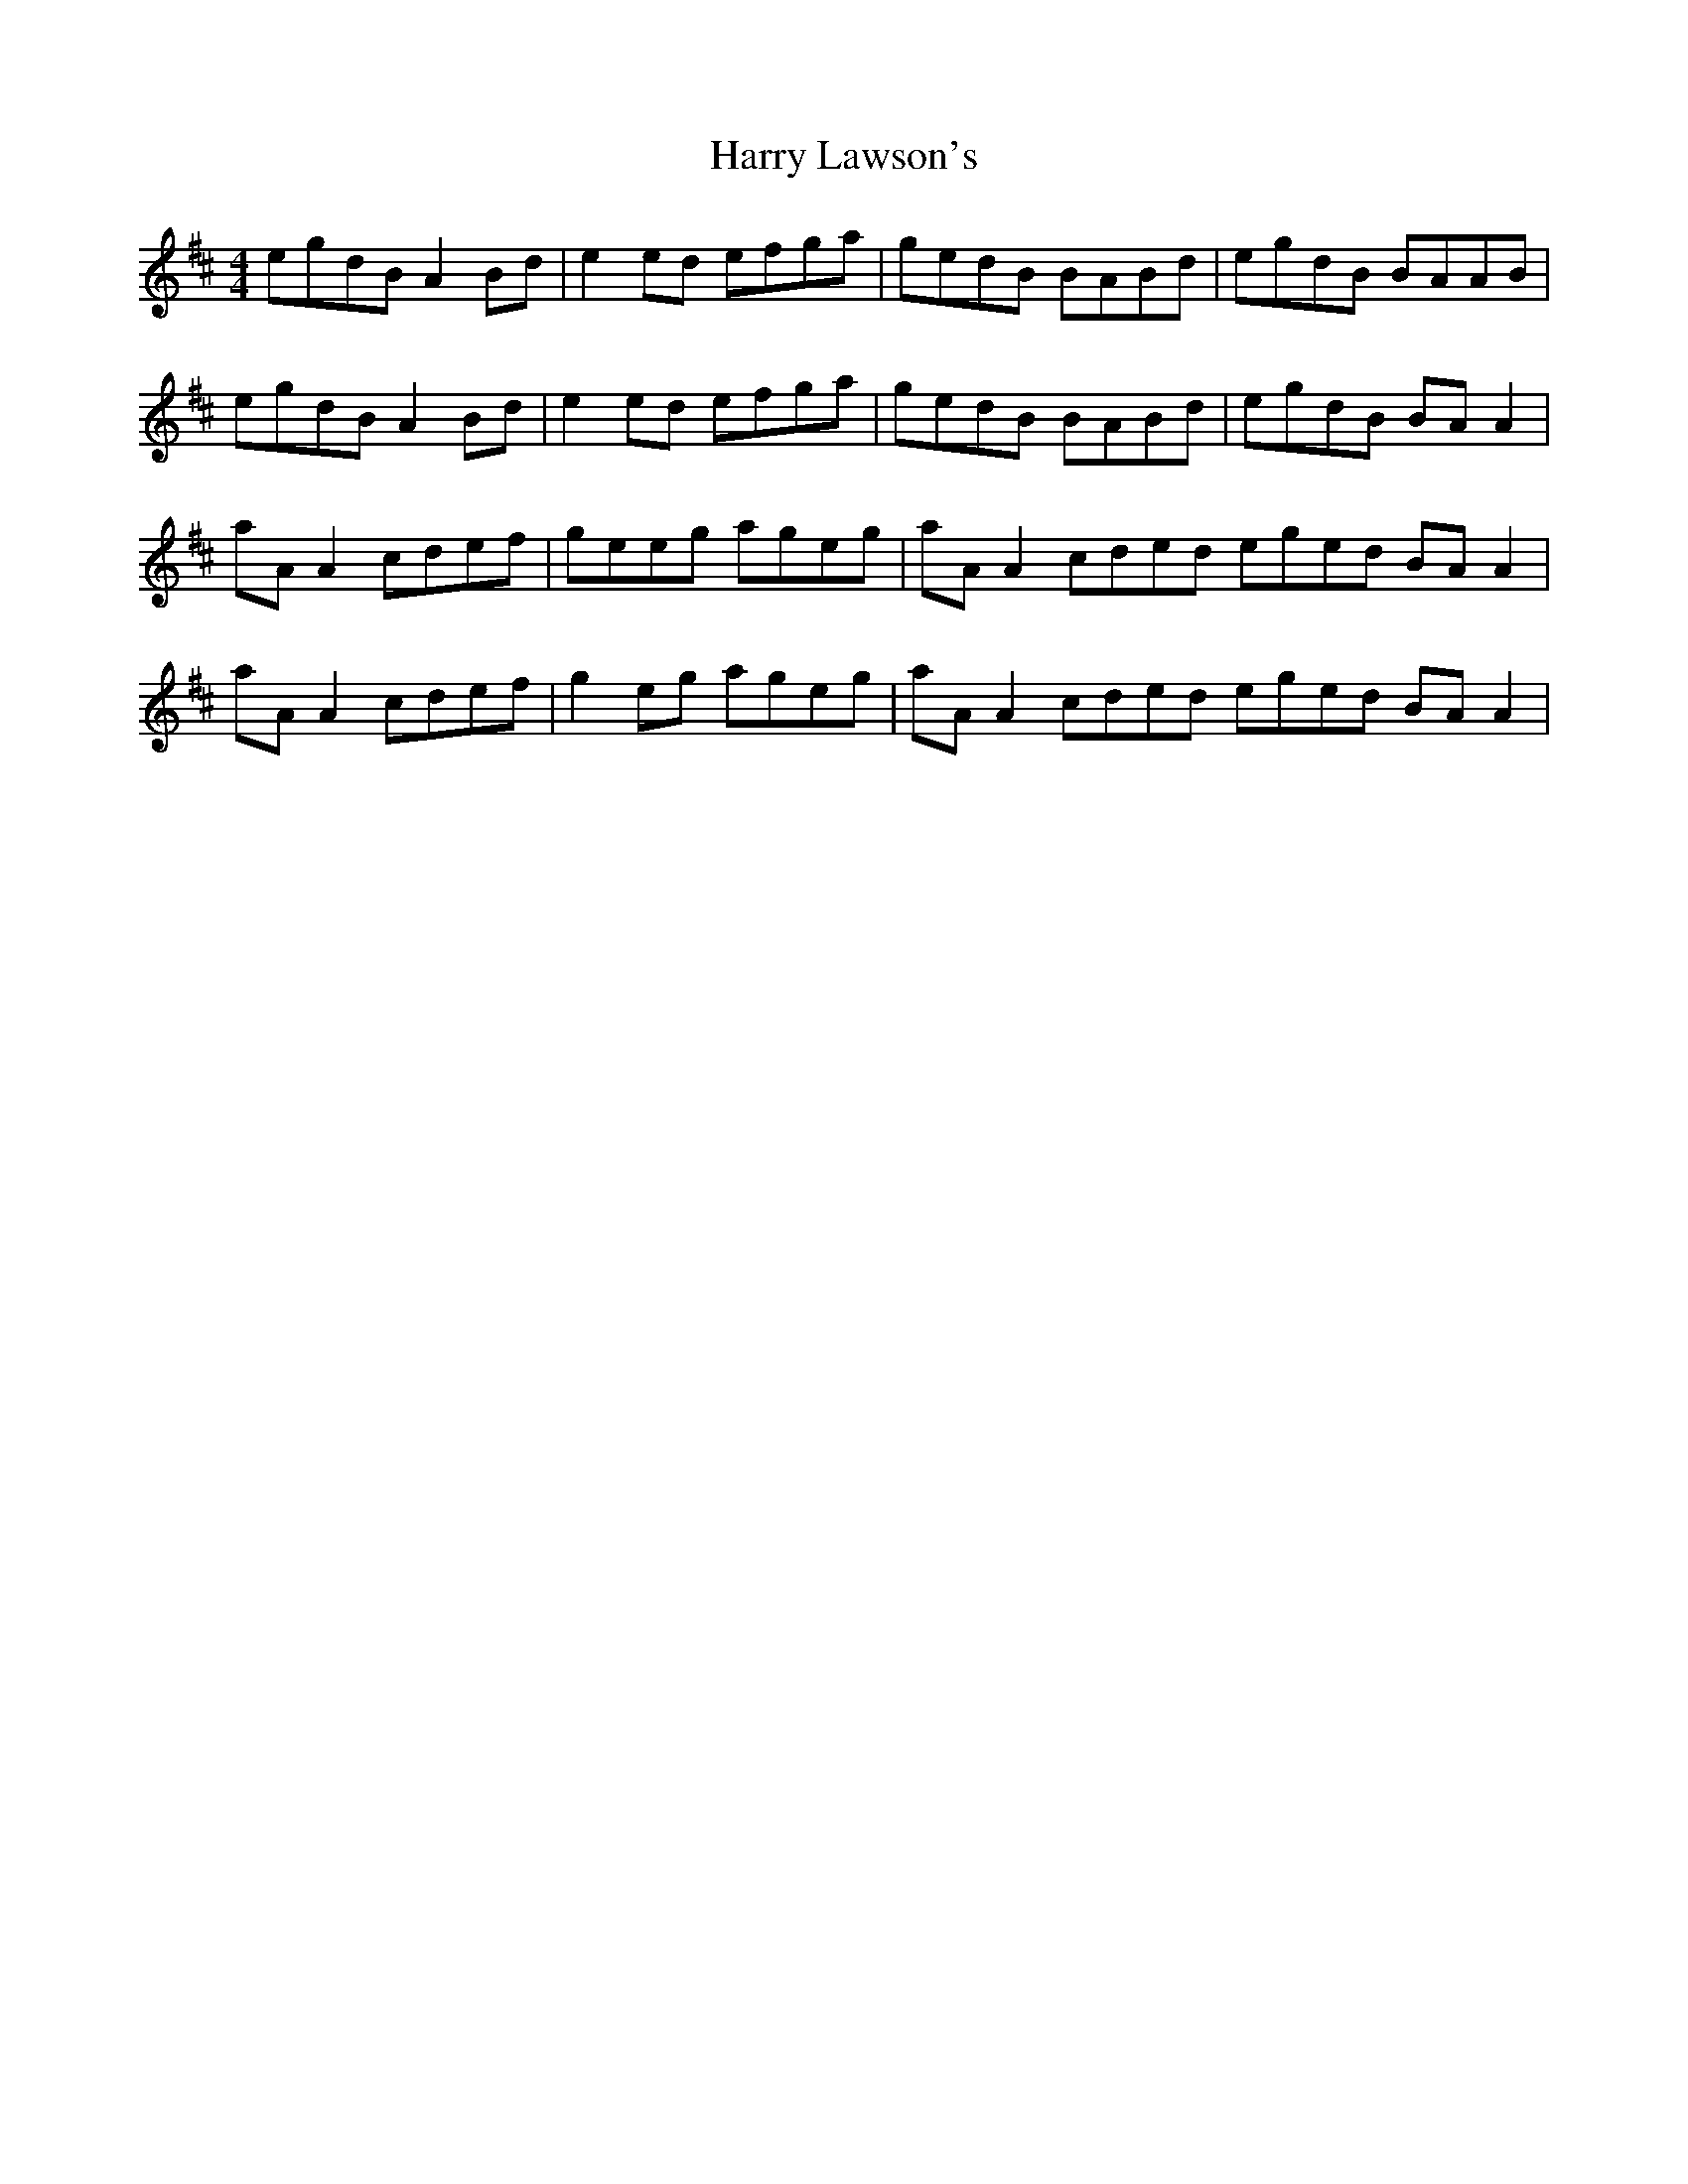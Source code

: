 X: 16814
T: Harry Lawson's
R: reel
M: 4/4
K: Amixolydian
egdB A2 Bd|e2 ed efga|gedB BABd|egdB BAAB|
egdB A2 Bd|e2 ed efga|gedB BABd|egdB BA A2|
aA A2 cdef|geeg ageg|aA A2 cded eged BA A2|
aA A2 cdef|g2 eg ageg|aA A2 cded eged BA A2|

